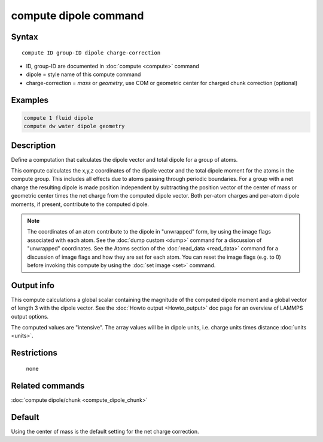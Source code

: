 .. index:: compute dipole

compute dipole command
============================

Syntax
""""""

.. parsed-literal::

   compute ID group-ID dipole charge-correction

* ID, group-ID are documented in :doc:`compute <compute>` command
* dipole = style name of this compute command
* charge-correction = *mass* or *geometry*\ , use COM or geometric center for charged chunk correction (optional)

Examples
""""""""

.. code-block:: LAMMPS

   compute 1 fluid dipole
   compute dw water dipole geometry

Description
"""""""""""

Define a computation that calculates the dipole vector and total dipole
for a group of atoms.

This compute calculates the x,y,z coordinates of the dipole vector
and the total dipole moment for the atoms in the compute group.
This includes all effects due to atoms passing through periodic boundaries.
For a group with a net charge the resulting dipole is made position independent
by subtracting the position vector of the center of mass or geometric center
times the net charge from the computed dipole vector. Both per-atom charges
and per-atom dipole moments, if present, contribute to the computed dipole.

.. note::

   The coordinates of an atom contribute to the dipole in "unwrapped"
   form, by using the image flags associated with each atom.  See the
   :doc:`dump custom <dump>` command for a discussion of "unwrapped"
   coordinates.  See the Atoms section of the :doc:`read_data
   <read_data>` command for a discussion of image flags and how they are
   set for each atom.  You can reset the image flags (e.g. to 0) before
   invoking this compute by using the :doc:`set image <set>` command.

Output info
"""""""""""

This compute calculations a global scalar containing the magnitude of
the computed dipole moment and a global vector of length 3 with the
dipole vector.  See the :doc:`Howto output <Howto_output>` doc page for
an overview of LAMMPS output options.

The computed values are "intensive".  The array values will be in
dipole units, i.e. charge units times distance :doc:`units <units>`.

Restrictions
""""""""""""
 none

Related commands
""""""""""""""""

:doc:`compute dipole/chunk <compute_dipole_chunk>`

Default
"""""""

Using the center of mass is the default setting for the net charge correction.

